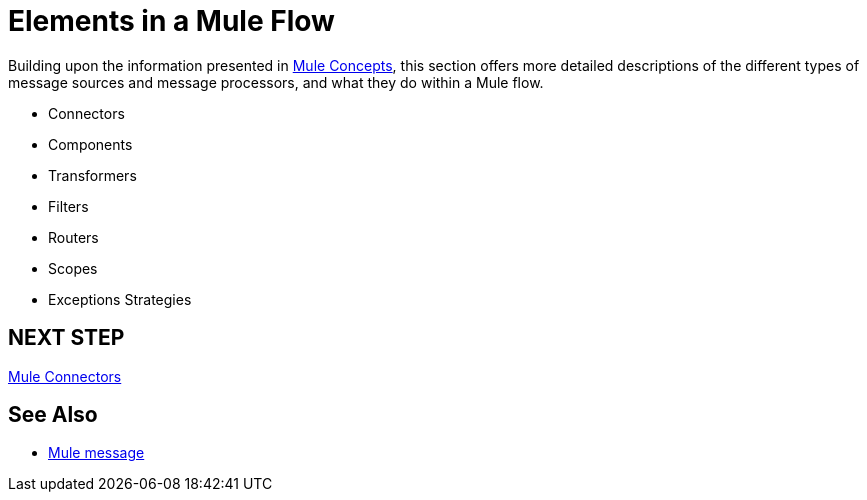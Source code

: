 = Elements in a Mule Flow
:keywords: studio, server, components, connectors, elements, palette

Building upon the information presented in link:/mule-user-guide/v/3.7/mule-concepts[Mule Concepts], this section offers more detailed descriptions of the different types of message sources and message processors, and what they do within a Mule flow.

* Connectors
* Components
* Transformers
* Filters
* Routers
* Scopes
* Exceptions Strategies


== NEXT STEP

link:/mule-user-guide/v/3.7/mule-connectors[Mule Connectors]

== See Also

* link:/mule-user-guide/v/3.7/mule-message-structure[Mule message]
